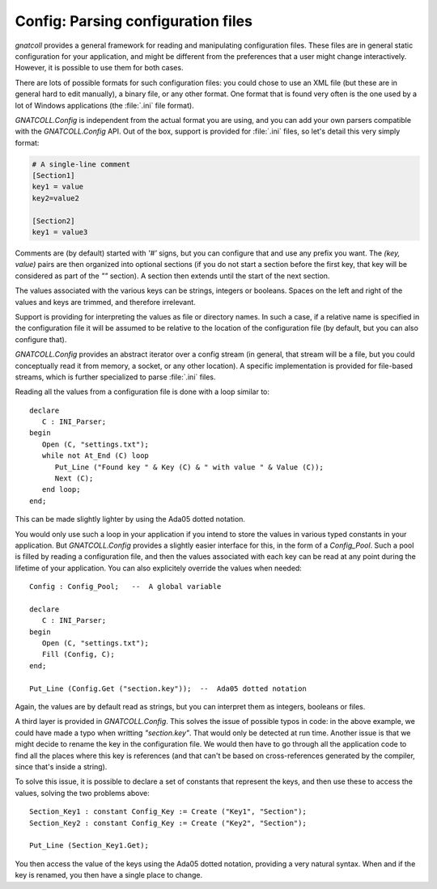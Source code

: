 ***************************************
**Config**: Parsing configuration files
***************************************

.. highlight:: ada

`gnatcoll` provides a general framework for reading and manipulating
configuration files. These files are in general static configuration for
your application, and might be different from the preferences that a user
might change interactively. However, it is possible to use them for both
cases.

There are lots of possible formats for such configuration files: you could
chose to use an XML file (but these are in general hard to edit manually),
a binary file, or any other format. One format that is found very often is
the one used by a lot of Windows applications (the :file:`.ini` file format).

`GNATCOLL.Config` is independent from the actual format you are using,
and you can add your own parsers compatible with the `GNATCOLL.Config`
API. Out of the box, support is provided for :file:`.ini` files, so let's
detail this very simply format:

.. code:: ini

  # A single-line comment
  [Section1]
  key1 = value
  key2=value2

  [Section2]
  key1 = value3

Comments are (by default) started with `'#'` signs, but you can
configure that and use any prefix you want. The `(key, value)` pairs
are then organized into optional sections (if you do not start a section
before the first key, that key will be considered as part of the `""`
section). A section then extends until the start of the next section.

The values associated with the various keys can be strings, integers or
booleans. Spaces on the left and right of the values and keys are trimmed,
and therefore irrelevant.

Support is providing for interpreting the values as file or directory
names. In such a case, if a relative name is specified in the configuration
file it will be assumed to be relative to the location of the configuration
file (by default, but you can also configure that).

`GNATCOLL.Config` provides an abstract iterator over a config stream
(in general, that stream will be a file, but you could conceptually read it
from memory, a socket, or any other location). A specific implementation is
provided for file-based streams, which is further specialized to parse
:file:`.ini` files.

Reading all the values from a configuration file is done with a loop
similar to::

  declare
     C : INI_Parser;
  begin
     Open (C, "settings.txt");
     while not At_End (C) loop
        Put_Line ("Found key " & Key (C) & " with value " & Value (C));
        Next (C);
     end loop;
  end;

This can be made slightly lighter by using the Ada05 dotted notation.

You would only use such a loop in your application if you intend to store
the values in various typed constants in your application. But
`GNATCOLL.Config` provides a slightly easier interface for this,
in the form of a `Config_Pool`. Such a pool is filled by reading a
configuration file, and then the values associated with each key can be
read at any point during the lifetime of your application. You can also
explicitely override the values when needed::

  Config : Config_Pool;   --  A global variable

  declare
     C : INI_Parser;
  begin
     Open (C, "settings.txt");
     Fill (Config, C);
  end;

  Put_Line (Config.Get ("section.key"));  --  Ada05 dotted notation
  
Again, the values are by default read as strings, but you can interpret
them as integers, booleans or files.

A third layer is provided in `GNATCOLL.Config`. This solves the issue
of possible typos in code: in the above example, we could have made a typo
when writting `"section.key"`. That would only be detected at run
time. Another issue is that we might decide to rename the key in the
configuration file. We would then have to go through all the application
code to find all the places where this key is references (and that can't
be based on cross-references generated by the compiler, since that's inside
a string).

To solve this issue, it is possible to declare a set of constants that
represent the keys, and then use these to access the values, solving the
two problems above::

     Section_Key1 : constant Config_Key := Create ("Key1", "Section");
     Section_Key2 : constant Config_Key := Create ("Key2", "Section");

     Put_Line (Section_Key1.Get);

You then access the value of the keys using the Ada05 dotted notation,
providing a very natural syntax. When and if the key is renamed, you then
have a single place to change.

